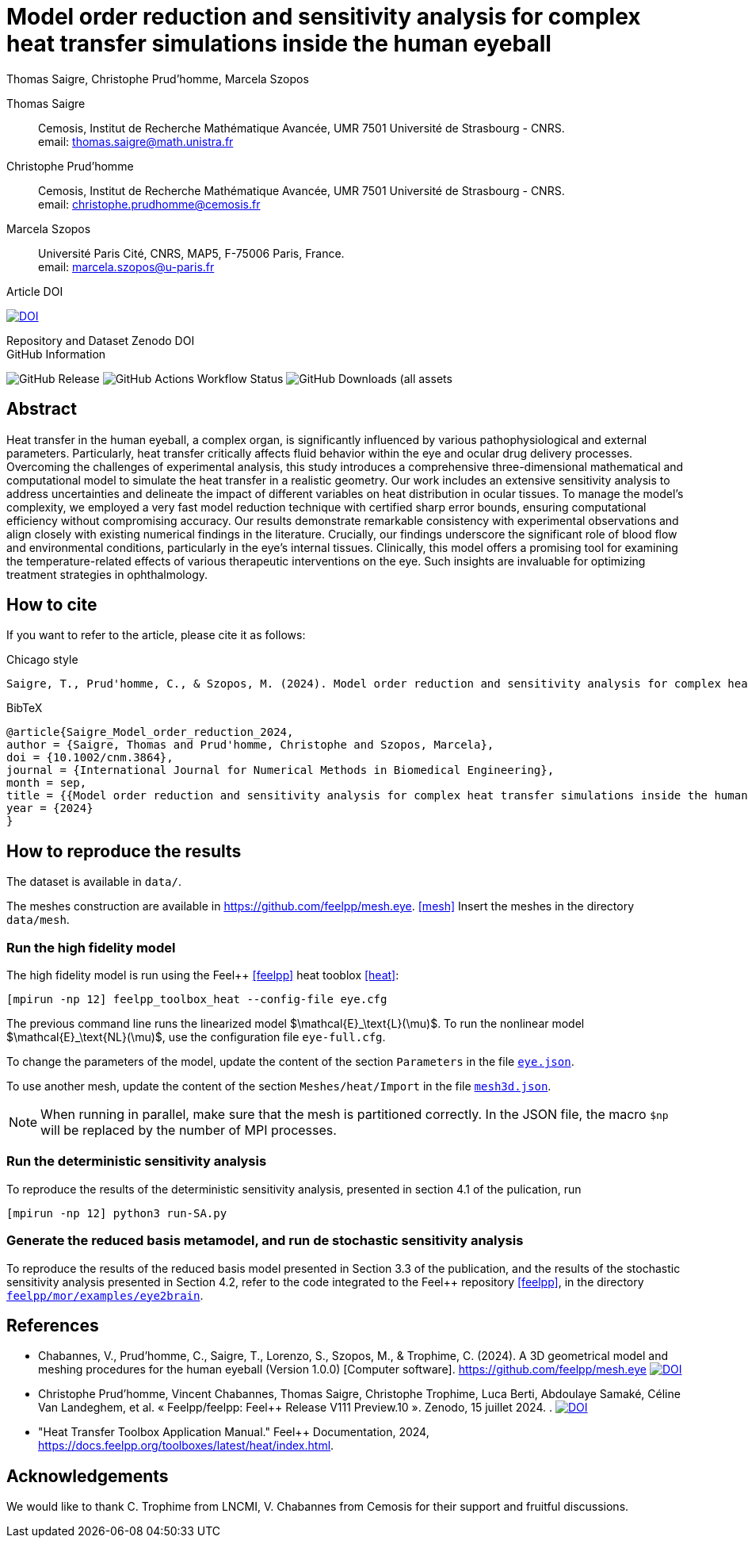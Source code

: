 = Model order reduction and sensitivity analysis for complex heat transfer simulations inside the human eyeball
Thomas Saigre, Christophe Prud'homme, Marcela Szopos
:!figure-caption:
:version: v1.0.0
:stem: latexmath

[.author]
Thomas Saigre::
Cemosis, Institut de Recherche Mathématique Avancée, UMR 7501 Université de Strasbourg - CNRS. +
email: thomas.saigre@math.unistra.fr


[.author]
Christophe Prud'homme::
Cemosis, Institut de Recherche Mathématique Avancée, UMR 7501 Université de Strasbourg - CNRS. +
email: christophe.prudhomme@cemosis.fr

[.author]
Marcela Szopos::
Université Paris Cité, CNRS, MAP5, F-75006 Paris, France. +
email: marcela.szopos@u-paris.fr


.Article DOI
--
image:https://img.shields.io/badge/10.1002/cnm.3864-Model%20order%20reduction%20and%20sensitivity%20analysis%20for%20complex%20heat%20transfer%20simulations%20inside%20the%20human%20eyeball-blue[DOI,link=https://doi.org/10.1002/cnm.3864]
--

.Repository and Dataset Zenodo DOI
--

--

.GitHub Information
--
image:https://img.shields.io/github/v/release/feelpp/article.eye-heat-fom-rom-sa.ijnmbe24[GitHub Release]
image:https://img.shields.io/github/actions/workflow/status/feelpp/article.eye-heat-fom-rom-sa.ijnmbe24/latex.yml[GitHub Actions Workflow Status]
image:https://img.shields.io/github/downloads/feelpp/article.eye-heat-fom-rom-sa.ijnmbe24/total[GitHub Downloads (all assets, all releases)]
--

== Abstract

Heat transfer in the human eyeball, a complex organ, is significantly influenced by various pathophysiological and external parameters.
Particularly, heat transfer critically affects fluid behavior within the eye and ocular drug delivery processes.
Overcoming the challenges of experimental analysis, this study introduces a comprehensive three-dimensional mathematical and computational model to simulate the heat transfer in a realistic geometry.
Our work includes an extensive sensitivity analysis to address uncertainties and delineate the impact of different variables on heat distribution in ocular tissues.
To manage the model's complexity, we employed a very fast model reduction technique with certified sharp error bounds, ensuring computational efficiency without compromising accuracy.
Our results demonstrate remarkable consistency with experimental observations and align closely with existing numerical findings in the literature.
Crucially, our findings underscore the significant role of blood flow and environmental conditions, particularly in the eye's internal tissues.
Clinically, this model offers a promising tool for examining the temperature-related effects of various therapeutic interventions on the eye.
Such insights are invaluable for optimizing treatment strategies in ophthalmology.


== How to cite

If you want to refer to the article, please cite it as follows:

.Chicago style
[source]
----
Saigre, T., Prud'homme, C., & Szopos, M. (2024). Model order reduction and sensitivity analysis for complex heat transfer simulations inside the human eyeball. International Journal for Numerical Methods in Biomedical Engineering. https://doi.org/10.1002/cnm.3864
----

.BibTeX
[source,bibtex]
----
@article{Saigre_Model_order_reduction_2024,
author = {Saigre, Thomas and Prud'homme, Christophe and Szopos, Marcela},
doi = {10.1002/cnm.3864},
journal = {International Journal for Numerical Methods in Biomedical Engineering},
month = sep,
title = {{Model order reduction and sensitivity analysis for complex heat transfer simulations inside the human eyeball}},
year = {2024}
}
----

== How to reproduce the results

The dataset is available in `data/`.

The meshes construction are available in https://github.com/feelpp/mesh.eye. <<mesh>>
Insert the meshes in the directory `data/mesh`.



=== Run the high fidelity model

The high fidelity model is run using the Feel++ <<feelpp>> heat tooblox <<heat>>:

[source, bash]
----
[mpirun -np 12] feelpp_toolbox_heat --config-file eye.cfg
----

The previous command line runs the linearized model $\mathcal{E}_\text{L}(\mu)$. To run the nonlinear model $\mathcal{E}_\text{NL}(\mu)$, use the configuration file `eye-full.cfg`.

To change the parameters of the model, update the content of the section `Parameters` in the file link:data/eye.json[`eye.json`].

To use another mesh, update the content of the section `Meshes/heat/Import` in the file link:data/mesh3d.json[`mesh3d.json`].

NOTE: When running in parallel, make sure that the mesh is partitioned correctly. In the JSON file, the macro `$np` will be replaced by the number of MPI processes.


=== Run the deterministic sensitivity analysis

To reproduce the results of the deterministic sensitivity analysis, presented in section 4.1 of the pulication, run

[source, bash]
----
[mpirun -np 12] python3 run-SA.py
----


=== Generate the reduced basis metamodel, and run de stochastic sensitivity analysis

To reproduce the results of the reduced basis model presented in Section 3.3 of the publication, and the results of the stochastic sensitivity analysis presented in Section 4.2, refer to the code integrated to the Feel++ repository <<feelpp>>, in the directory https://github.com/feelpp/feelpp/tree/develop/mor/examples/eye2brain[`feelpp/mor/examples/eye2brain`].


== References

* [[mesh]] Chabannes, V., Prud'homme, C., Saigre, T., Lorenzo, S., Szopos, M., & Trophime, C. (2024). A 3D geometrical model and meshing procedures for the human eyeball (Version 1.0.0) [Computer software]. https://github.com/feelpp/mesh.eye image:https://zenodo.org/badge/DOI/10.5281/zenodo.13886143.svg[DOI,link=https://github.com/feelpp/mesh.eye]
* [[feelpp]] Christophe Prud'homme, Vincent Chabannes, Thomas Saigre, Christophe Trophime, Luca Berti, Abdoulaye Samaké, Céline Van Landeghem, et al. « Feelpp/feelpp: Feel++ Release V111 Preview.10 ». Zenodo, 15 juillet 2024. . image:https://zenodo.org/badge/DOI/10.5281/zenodo.12742155.svg[DOI,link=https://doi.org/10.5281/zenodo.12742155]
* [[heat]] "Heat Transfer Toolbox Application Manual." Feel++ Documentation, 2024, https://docs.feelpp.org/toolboxes/latest/heat/index.html.

== Acknowledgements

We would like to thank C. Trophime from LNCMI, V. Chabannes from Cemosis for their support and fruitful discussions.

